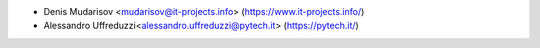 * Denis Mudarisov <mudarisov@it-projects.info> (https://www.it-projects.info/)
* Alessandro Uffreduzzi<alessandro.uffreduzzi@pytech.it> (https://pytech.it/)
